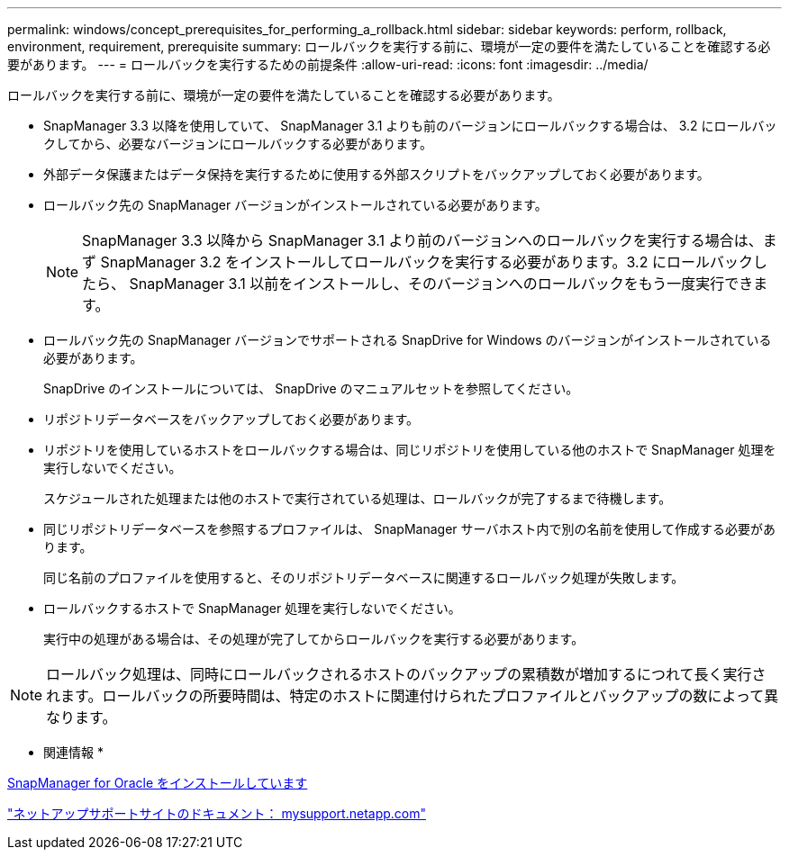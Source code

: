 ---
permalink: windows/concept_prerequisites_for_performing_a_rollback.html 
sidebar: sidebar 
keywords: perform, rollback, environment, requirement, prerequisite 
summary: ロールバックを実行する前に、環境が一定の要件を満たしていることを確認する必要があります。 
---
= ロールバックを実行するための前提条件
:allow-uri-read: 
:icons: font
:imagesdir: ../media/


[role="lead"]
ロールバックを実行する前に、環境が一定の要件を満たしていることを確認する必要があります。

* SnapManager 3.3 以降を使用していて、 SnapManager 3.1 よりも前のバージョンにロールバックする場合は、 3.2 にロールバックしてから、必要なバージョンにロールバックする必要があります。
* 外部データ保護またはデータ保持を実行するために使用する外部スクリプトをバックアップしておく必要があります。
* ロールバック先の SnapManager バージョンがインストールされている必要があります。
+

NOTE: SnapManager 3.3 以降から SnapManager 3.1 より前のバージョンへのロールバックを実行する場合は、まず SnapManager 3.2 をインストールしてロールバックを実行する必要があります。3.2 にロールバックしたら、 SnapManager 3.1 以前をインストールし、そのバージョンへのロールバックをもう一度実行できます。

* ロールバック先の SnapManager バージョンでサポートされる SnapDrive for Windows のバージョンがインストールされている必要があります。
+
SnapDrive のインストールについては、 SnapDrive のマニュアルセットを参照してください。

* リポジトリデータベースをバックアップしておく必要があります。
* リポジトリを使用しているホストをロールバックする場合は、同じリポジトリを使用している他のホストで SnapManager 処理を実行しないでください。
+
スケジュールされた処理または他のホストで実行されている処理は、ロールバックが完了するまで待機します。

* 同じリポジトリデータベースを参照するプロファイルは、 SnapManager サーバホスト内で別の名前を使用して作成する必要があります。
+
同じ名前のプロファイルを使用すると、そのリポジトリデータベースに関連するロールバック処理が失敗します。

* ロールバックするホストで SnapManager 処理を実行しないでください。
+
実行中の処理がある場合は、その処理が完了してからロールバックを実行する必要があります。




NOTE: ロールバック処理は、同時にロールバックされるホストのバックアップの累積数が増加するにつれて長く実行されます。ロールバックの所要時間は、特定のホストに関連付けられたプロファイルとバックアップの数によって異なります。

* 関連情報 *

xref:task_installing_snapmanager_for_oracle.adoc[SnapManager for Oracle をインストールしています]

http://mysupport.netapp.com/["ネットアップサポートサイトのドキュメント： mysupport.netapp.com"]
